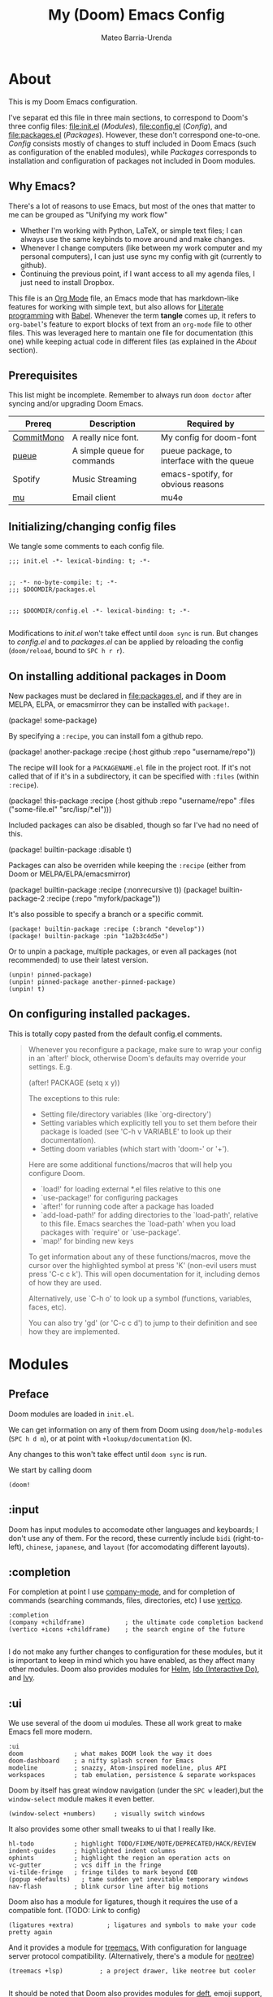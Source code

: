 :PROPERTIES:
:ID:       14656706-44e8-4d66-b966-f948a7b85dac
:END:
#+title: My (Doom) Emacs Config
#+author: Mateo Barria-Urenda
#+PROPERTY: header-args :comments

* About
This is my Doom Emacs configuration.

I've separat        ed this file in three main sections, to correspond to Doom's three config files: [[file:init.el]] ([[Modules]]), [[file:config.el]] ([[Config]]), and [[file:packages.el]] ([[Packages]]).
However, these don't correspond one-to-one. [[Config]] consists mostly of changes to stuff included in Doom Emacs (such as configuration of the enabled modules), while [[Packages]] corresponds to installation and configuration of packages not included in Doom modules.

** Why Emacs?

There's a lot of reasons to use Emacs, but most of the ones that matter to me can be grouped as "Unifying my work flow"
- Whether I'm working with Python, LaTeX, or simple text files; I can always use the same keybinds to move around and make changes.
- Whenever I change computers (like between my work computer and my personal computers), I can just use sync my config with git (currently to github).
- Continuing the previous point, if I want access to all my agenda files, I just need to install Dropbox.

This file is an [[https://orgmode.org/][Org Mode]] file, an Emacs mode that has markdown-like features for working with simple text, but also allows for [[https://en.wikipedia.org/wiki/Literate_programming][Literate programming]] with [[https://orgmode.org/worg/org-contrib/babel/][Babel]]. Whenever the term *tangle* comes up, it refers to ~org-babel~'s feature to export blocks of text from an ~org-mode~ file to other files. This was leveraged here to mantain one file for documentation (this one) while keeping actual code in different files (as explained in the [[About]] section).
** Prerequisites
This list might be incomplete. Remember to always run ~doom doctor~ after syncing and/or upgrading Doom Emacs.

| Prereq     | Description                 | Required by                                |
|------------+-----------------------------+--------------------------------------------|
| [[https://commitmono.com/][CommitMono]] | A really nice font.         | My config for doom-font                    |
| [[https://github.com/Nukesor/pueue][pueue]]      | A simple queue for commands | pueue package, to interface with the queue |
| Spotify    | Music Streaming             | emacs-spotify, for obvious reasons         |
| [[https://www.djcbsoftware.nl/code/mu/][mu]]         | Email client                | mu4e                                       |
** Initializing/changing config files
We tangle some comments to each config file.

#+begin_src elisp :tangle init.el
;;; init.el -*- lexical-binding: t; -*-

#+end_src

#+begin_src elisp :tangle packages.el
;; -*- no-byte-compile: t; -*-
;;; $DOOMDIR/packages.el

#+end_src

#+begin_src elisp :tangle config.el
;;; $DOOMDIR/config.el -*- lexical-binding: t; -*-

#+end_src

Modifications to [[init.el]] won't take effect until ~doom sync~ is run.
But changes to [[config.el]] and to [[packages.el]] can be applied by reloading the config (~doom/reload~, bound to ~SPC h r r~).

** On installing additional packages in Doom
New packages must be declared in [[file:packages.el]], and if they are in MELPA, ELPA, or emacsmirror they can be installed with ~package!~.

#+begin_example elisp
(package! some-package)
#+end_example

By specifying a ~:recipe~, you can install fom a github repo.

#+begin_example elisp
(package! another-package
  :recipe (:host github :repo "username/repo"))
#+end_example

The recipe will look for a ~PACKAGENAME.el~ file in the project root. If it's not called that of if it's in a subdirectory, it can be specified with ~:files~ (within ~:recipe~).

#+begin_example elisp
(package! this-package
  :recipe (:host github :repo "username/repo"
           :files ("some-file.el" "src/lisp/*.el")))
#+end_example

Included packages can also be disabled, though so far I've had no need of this.

#+begin_example elisp
(package! builtin-package :disable t)
#+end_example

Packages can also be overriden while keeping the ~:recipe~ (either from Doom or MELPA/ELPA/emacsmirror)

#+begin_example elisp
(package! builtin-package :recipe (:nonrecursive t))
(package! builtin-package-2 :recipe (:repo "myfork/package"))
#+end_example

It's also possible to specify a branch or a specific commit.

#+begin_example
(package! builtin-package :recipe (:branch "develop"))
(package! builtin-package :pin "1a2b3c4d5e")
#+end_example

Or to unpin a package, multiple packages, or even all packages (not recommended) to use their latest version.

#+begin_example
(unpin! pinned-package)
(unpin! pinned-package another-pinned-package)
(unpin! t)
#+end_example

** On configuring installed packages.
This is totally copy pasted from the default config.el comments.

#+begin_quote
Whenever you reconfigure a package, make sure to wrap your config in an
`after!' block, otherwise Doom's defaults may override your settings. E.g.

  (after! PACKAGE
    (setq x y))

The exceptions to this rule:

  - Setting file/directory variables (like `org-directory')
  - Setting variables which explicitly tell you to set them before their
    package is loaded (see 'C-h v VARIABLE' to look up their documentation).
  - Setting doom variables (which start with 'doom-' or '+').

Here are some additional functions/macros that will help you configure Doom.

- `load!' for loading external *.el files relative to this one
- `use-package!' for configuring packages
- `after!' for running code after a package has loaded
- `add-load-path!' for adding directories to the `load-path', relative to
  this file. Emacs searches the `load-path' when you load packages with
  `require' or `use-package'.
- `map!' for binding new keys

To get information about any of these functions/macros, move the cursor over
the highlighted symbol at press 'K' (non-evil users must press 'C-c c k').
This will open documentation for it, including demos of how they are used.

Alternatively, use `C-h o' to look up a symbol (functions, variables, faces,
etc).

You can also try 'gd' (or 'C-c c d') to jump to their definition and see how
they are implemented.
#+end_quote

* Modules

** Preface

Doom modules are loaded in ~init.el~.

We can get information on any of them from Doom using ~doom/help-modules~ (~SPC h d m~), or at point with ~+lookup/documentation~ (~K~).

Any changes to this won't take effect until ~doom sync~ is run.

We start by calling doom

#+begin_src elisp :tangle init.el
(doom!
#+end_src

** :input

Doom has input modules to accomodate other languages and keyboards; I don't use any of them.
For the record, these currently include ~bidi~ (right-to-left), ~chinese~, ~japanese~, and ~layout~ (for accomodating different layouts).  

** :completion

For completion at point I use [[https://company-mode.github.io/][company-mode]], and for completion of commands (searching commands, files, directories, etc) I use [[https://github.com/minad/vertico][vertico]].

#+begin_src elisp :tangle init.el
       :completion
       (company +childframe)           ; the ultimate code completion backend
       (vertico +icons +childframe)    ; the search engine of the future

#+end_src

I do not make any further changes to configuration for these modules, but it is important to keep in mind which you have enabled, as they affect many other modules.
Doom also provides modules for [[https://emacs-helm.github.io/helm/][Helm]], [[https://www.gnu.org/software/emacs/manual/html_mono/ido.html][Ido (Interactive Do)]], and [[https://github.com/abo-abo/swiper][Ivy]].

** :ui

We use several of the doom ui modules. These all work great to make Emacs fell more modern.

#+begin_src elisp :tangle init.el
       :ui
       doom              ; what makes DOOM look the way it does
       doom-dashboard    ; a nifty splash screen for Emacs
       modeline          ; snazzy, Atom-inspired modeline, plus API
       workspaces        ; tab emulation, persistence & separate workspaces
#+end_src

Doom by itself has great window navigation (under the ~SPC w~ leader),but the ~window-select~ module makes it even better.

#+begin_src elisp :tangle init.el
       (window-select +numbers)     ; visually switch windows
#+end_src

It also provides some other small tweaks to ui that I really like.
#+begin_src elisp :tangle init.el
       hl-todo           ; highlight TODO/FIXME/NOTE/DEPRECATED/HACK/REVIEW
       indent-guides     ; highlighted indent columns
       ophints           ; highlight the region an operation acts on
       vc-gutter         ; vcs diff in the fringe
       vi-tilde-fringe   ; fringe tildes to mark beyond EOB
       (popup +defaults)   ; tame sudden yet inevitable temporary windows
       nav-flash         ; blink cursor line after big motions
#+end_src

Doom also has a module for ligatures, though it requires the use of a compatible font. (TODO: Link to config)

#+begin_src elisp :tangle init.el
       (ligatures +extra)         ; ligatures and symbols to make your code pretty again
#+end_src

And it provides a module for [[https://github.com/Alexander-Miller/treemacs][treemacs.]]  With configuration for language server protocol compatibility. (Alternatively, there's a module for [[https://github.com/jaypei/emacs-neotree][neotree]])
#+begin_src elisp :tangle init.el
       (treemacs +lsp)          ; a project drawer, like neotree but cooler

#+end_src

It should be noted that Doom also provides modules for [[https://jblevins.org/projects/deft/][deft]], emoji support, better unicode support, a quit-message prompt, a minimap, tabs, and a zen mode.

** :editor
Of course, we use evil-mode in Doom.
#+begin_src elisp :tangle init.el
       :editor
       (evil +everywhere); come to the dark side, we have cookies
#+end_src

There's modules that help with editing in any language, programming or otherwise.
#+begin_src elisp :tangle init.el
       file-templates    ; auto-snippets for empty files
       fold              ; (nigh) universal code folding
       (format +onsave)  ; automated prettiness
       multiple-cursors  ; editing in many places at once
       rotate-text       ; cycle region at point between text candidates
       snippets          ; my elves. They type so I don't have to
       word-wrap         ; soft wrapping with language-aware indent
#+end_src
For the fold module, note that some useful default bindings are:

| binding | action                    |
|---------+---------------------------|
| ~z a~   | Open/close fold           |
| ~z p~   | Close fold                |
| ~z o~   | Open fold                 |
| ~z j~   | Previous fold             |
| ~z k~   | Next fold                 |
| ~z m~   | Change fold level of area |
| ~z M~   | Close all folds           |
| ~z R~   | Open all folds            |

And there's some modules for programming (Lisp in particular), that I haven't played around with yet, but I'll keep in my config as "someday" comments.
#+begin_src elisp :tangle init.el
       ;;lispy             ; vim for lisp, for people who don't like vim
       ;;objed             ; text object editing for the innocent
       ;;parinfer          ; turn lisp into python, sort of

#+end_src
** :emacs
Doom provides some modules that enhance the vanila emacs experience. I'm all for them.
#+begin_src elisp :tangle init.el
       :emacs
       (dired +icons)             ; making dired pretty [functional]
       electric          ; smarter, keyword-based electric-indent
       (ibuffer +icons)         ; interactive buffer management
       undo              ; persistent, smarter undo for your inevitable mistakes
       vc                ; version-control and Emacs, sitting in a tree

#+end_src

** :term
Doom provides modules for four terminals, [[eshell][eshell]] (built-in elisp shell),  a simple repl shell (the ~shell~ module), term (with multi-term), and [[https://github.com/akermu/emacs-libvterm][vterm]] (the best option).
#+begin_src elisp :tangle init.el
       :term
       vterm             ; the best terminal emulation in Emacs

#+end_src
** :checkers
The doom spell/syntax checkers all work really well. Writegood mode (installed by ~:checkers grammar~) can be a bit annoying when writing formally, but it does no harm to have it activated.
#+begin_src elisp :tangle init.el
       :checkers
       syntax              ; tasing you for every semicolon you forget
       (spell +flyspell) ; tasing you for misspelling mispelling
       grammar           ; tasing grammar mistake every you make

#+end_src
** TODO :tools
Doom has a bunch of modules under ~:tools~ that are really useful.
Biblio allows for better bibliography management.
#+begin_src elisp :tangle init.el
       :tools
       biblio                ; Writes a PhD for you (citation needed)
       editorconfig          ; let someone else argue about tabs vs spaces
       ein                   ; tame Jupyter notebooks with emacs
       (eval +overlay)       ; run code, run (also, repls)
       (lookup +dictionary)  ; navigate your code and its documentation
       lsp                   ; M-x vscode
       magit                 ; a git porcelain for Emacs
       make                  ; run make tasks from Emacs
       (pass +pass)          ; password manager for nerds
       pdf                   ; pdf enhancements
       rgb                   ; creating color strings
       tmux                  ; an API for interacting with tmux
       tree-sitter
       upload                ; map local to remote projects via ssh/ftp

#+end_src

(Note: Eval can be called with ~gr~ on a region)

Doom also provides modules for [[https://www.ansible.com/][Ansible]], debugging, [[https://direnv.net/][direnv]], [[https://www.docker.com/][Docker]], [[https://github.com/rejeep/prodigy.el][prodigy]], [[https://www.terraform.io/][Terraform]]
** :os
Here we just activate ~tty~ module for better terminal experience. There's also a module to improve the MacOS experience; but I don't use Apple products.
#+begin_src elisp :tangle init.el
       :os
       tty               ; improve the terminal Emacs experience

#+end_src
** :lang
Doom has modules to help set it up as an IDE for a variety of programming languages.
Here are the ones I have enabled; the ~+lsp~ and ~+tree-sitter~ options are common and just enable integration with the respective modules.
#+begin_src elisp :tangle init.el
       :lang
       (cc +lsp +tree-stitter)         ; C > C++ == 1
       emacs-lisp        ; drown in parentheses
       (julia +lsp +tree-sitter)             ; a better, faster MATLAB
       (latex +latexmk +cdlatex +lsp +fold)             ; writing papers in Emacs has never been so fun
       (nix +tree-sitter +lsp)               ; I hereby declare "nix geht mehr!"
       (python +lsp +tree-sitter +pyenv)           ; beautiful is better than ugly
       (sh +lsp)               ; she sells {ba,z,fi}sh shells on the C xor
#+end_src

There's also support for simple text formats (not exactly programming languages, but quite powerfull in their own right).
#+begin_src elisp :tangle init.el
       data              ; config/data formats
       ledger            ; be audit you can be
       markdown          ; writing docs for people to ignore
#+end_src
Org-mode in particular deserves some attention, as it has many more options.
#+begin_src elisp :tangle init.el
       (org                ; organize your plain life in plain text
            +pretty        ; prettier defaults
            +dragndrop     ; drag images to org files
            +gnnuplot      ; Render images from gnuplot / plot org-tables
            +org-noter     ; Take notes of documents
            +hugo          ; Use Hugo to export websites
            +present       ; Use org-mode for presentations
            +roam2         ; A Zettelkasten for Emacs
            +journal       ; for keeping a work diary
            +pomodoro)     ; Use org-mode timers for productivity
#+end_src


Finally, a (commented) list of languages I don't use, as it might be useful in the future.
#+begin_src elisp :tangle init.el
       ;;agda              ; types of types of types of types...
       ;;beancount         ; mind the GAAP
       ;;clojure           ; java with a lisp
       ;;common-lisp       ; if you've seen one lisp, you've seen them all
       ;;coq               ; proofs-as-programs
       ;;crystal           ; ruby at the speed of c
       ;;csharp            ; unity, .NET, and mono shenanigans
       ;;(dart +flutter)   ; paint ui and not much else
       ;;dhall
       ;;elixir            ; erlang done right
       ;;elm               ; care for a cup of TEA?
       ;;erlang            ; an elegant language for a more civilized age
       ;;ess               ; emacs speaks statistics
       ;;factor
       ;;faust             ; dsp, but you get to keep your soul
       ;;fortran           ; in FORTRAN, GOD is REAL (unless declared INTEGER)
       ;;fsharp            ; ML stands for Microsoft's Language
       ;;fstar             ; (dependent) types and (monadic) effects and Z3
       ;;gdscript          ; the language you waited for
       ;;(go +lsp)         ; the hipster dialect
       ;;(graphql +lsp)    ; Give queries a REST
       ;;(haskell +lsp)    ; a language that's lazier than I am
       ;;hy                ; readability of scheme w/ speed of python
       ;;idris             ; a language you can depend on
       ;;json              ; At least it ain't XML
       ;;(java +lsp)       ; the poster child for carpal tunnel syndrome
       ;;javascript        ; all(hope(abandon(ye(who(enter(here))))))
       ;;kotlin            ; a better, slicker Java(Script)
       ;;lean              ; for folks with too much to prove
       lua                 ; one-based indices? one-based indices
       ;;nim               ; python + lisp at the speed of c
       ;;ocaml             ; an objective camel
       ;;php               ; perl's insecure younger brother
       ;;plantuml          ; diagrams for confusing people more
       ;;purescript        ; javascript, but functional
       ;;qt                ; the 'cutest' gui framework ever
       ;;racket            ; a DSL for DSLs
       ;;raku              ; the artist formerly known as perl6
       ;;rest              ; Emacs as a REST client
       ;;rst               ; ReST in peace
       ;;(ruby +rails)     ; 1.step {|i| p "Ruby is #{i.even? ? 'love' : 'life'}"}
       ;;rust              ; Fe2O3.unwrap().unwrap().unwrap().unwrap()
       ;;scala             ; java, but good
       ;;(scheme +guile)   ; a fully conniving family of lisps
       ;;sml
       ;;solidity          ; do you need a blockchain? No.
       ;;swift             ; who asked for emoji variables?
       ;;terra             ; Earth and Moon in alignment for performance.
       ;;web               ; the tubes
       ;;yaml              ; JSON, but readable
       ;;zig               ; C, but simpler

#+end_src
** :email
For email we use mu (with mu4e).
#+begin_src elisp :tangle init.el
       :email
       (mu4e +org +gmail)
#+end_src
There's also a module for [[https://www.emacswiki.org/emacs/NotMuch][NotMuch]] and another for [[https://www.emacswiki.org/emacs/WanderLust][Wanderlust]]. I didn't like NotMuch much, and as of writing, there's basically no documentation for the wanderlust module.
** :app
Doom has a few apps.

Calendar requires an OAuth client ID. TODO: Configure gmail; see also the :email modules.
Everywhere configures [[https://github.com/tecosaur/emacs-everywhere][Emacs Everywhere.]]
And rss adds an rss feed, of course.

#+begin_src elisp :tangle init.el
       :app
       calendar
       everywhere        ; *leave* Emacs!? You must be joking
       (rss +org)        ; emacs as an RSS reader
#+end_src
There's also a module for music plaing (emms) and one for IRC.
** :config
Some meta modules that affect the config itself. Obviously this is a literate config, so it benefits from ~literate~ (Though I still tangle manually, since I tangle to [[file:init.el]]). ~default~ adds a lot of really nice keybinds (inspired by [[https://www.spacemacs.org/][Spacemacs]])
#+begin_src elisp :tangle init.el
       :config
       literate
       (default +bindings +smartparens)
#+end_src
** End

We finish by closing the doom! list.

#+begin_src elisp :tangle init.el
)
#+end_src

Could've done so in the last module, but didn't want to keep track of that if it happens to change.

* Config

** On package reconfiguration...

Since Doom configures a bunch of stuff, it's important to use ~after!~ to configure packages.

#+begin_example elisp
(after! PACKAGE
    (setq x y))
#+end_example

The expection to this is paths to files/directories, doom variables (prepended with either ~doom~ or ~+~), and of course, variables that are explicitly required to be set up before loading their package.

Other useful macros (copy-pasted from the default config.el that comes with doom)

#+begin_example
 - `load!' for loading external *.el files relative to this one
 - `use-package!' for configuring packages
 - `after!' for running code after a package has loaded
 - `add-load-path!' for adding directories to the `load-path', relative to
   this file. Emacs searches the `load-path' when you load packages with
   `require' or `use-package'.
 - `map!' for binding new keys

 To get information about any of these functions/macros, move the cursor over
 the highlighted symbol at press 'K' (non-evil users must press 'C-c c k').
 This will open documentation for it, including demos of how they are used.
 Alternatively, use `C-h o' to look up a symbol (functions, variables, faces,
 etc).
#+end_example

** Basic configuration

*** Personal information

Some personal information is accesed by GPG configuration, emails clients, snippets, etc...
(This is optional)

#+begin_src elisp :tangle config.el
(setq user-full-name "Mateo Barria-Urenda"
      user-mail-address "mateobarria@gmail.com")
#+end_src
*** Fonts
I use the [[https://commitmono.com/][CommitMono]] font.

#+begin_src elisp :tangle config.el
;; Fonts
(setq doom-font (font-spec :family "CommitMono" :size 14) ; Primary font
      doom-variable-pitch-font (font-spec :family "DejaVu Sans" :size 15) ; non-monospace where applicable
      doom-serif-font (font-spec :family "CommitMono") ; for 'fixed-pitch-serif' face
      doom-big-font (font-spec :family "CommitMono" :size 24)) ; for big font mode ('SPC t b')
#+end_src
*** Theme
I *really* like the [[https://github.com/catppuccin/catppuccin][catppuccin]] theme.

#+begin_src elisp :tangle packages.el
(package! catppuccin-theme)
#+end_src

I use the frappe "flavor" of catppuccin.

#+begin_src elisp :tangle config.el
(setq catppuccin-flavor 'frappe) ;; 'frappe or 'latte, 'macchiato, or 'mocha
(setq catppuccin-highlight-matches t)
(setq catppuccin-italic-comments t)
(setq catppuccin-italic-blockquotes t)
(setq doom-theme 'catppuccin)
#+end_src
**** Treemacs Colors
Set treemacs to use doom colors.
#+begin_src elisp :tangle config.el
(setq doom-themes-treemacs-theme "doom-colors")
#+end_src
**** hl-todo-mode
I like to highlight TODOs regardless of mode, so I can see comments that say TODO.
#+begin_src elisp :tangle config.el
(global-hl-todo-mode)
#+end_src

*** Modeline config
Doom's modeline exposes some configuration.
I change some defaults mostly because sometimes I use [[EXWM]] as my window manager and desktop environment.

#+begin_src elisp :tangle config.el
(display-battery-mode)
(display-time-mode)
(timeclock-mode-line-display)
#+end_src
*** Line Numbers
I use absolute line numbers by default, as I jump to lines using ~numpad+G~.

#+begin_src elisp :tangle config.el
(setq display-line-numbers-type t)
#+end_src

Line numbers can be turned off or switched to relative numbers (for easier navigation with ~number+jk~) by setting ~display-line-numbers~ to ~nil~ or ~relative~, respectively.

*** Splash Image
Previously I used the cover of Zutomayo's [[https://en.wikipedia.org/wiki/Tadashii_Itsuwari_Kara_no_Kish%C5%8D][Tadashii Itsuwari Kara no Kishō]] album, with the blue set to transparent.
Now I'm using a drawing by [[https://www.instagram.com/gharliera/][gharliera/gharly]], with modified colors.
I've seen two ways of setting the splash image and I'm not sure of the difference so for now here's both.

#+begin_src elisp :tangle config.el
(setq fancy-splash-image (concat doom-user-dir "CyberpunkGirl.png"))
(setq +doom-dashboard-banner-dir doom-user-dir )
(setq +doom-dashboard-banner-file "CyberpunkGirl.png")
#+end_src
*** Snipe
I like setting evil-snipe to visible.
#+begin_src elisp :tangle config.el
(setq evil-snipe-scope 'visible)
#+end_src
** Org-mode
*** Teco's branch
[[https://git.tecosaur.net/tec][Tecosaur]] has made a lot of improvements to latex preview, and [[https://abode.karthinks.com/org-latex-preview/][Karthink]] set up a tutorial for how to switch to that branch.

#+begin_src elisp :tangle packages.el
(package! org :recipe
  (:host nil :repo "https://git.tecosaur.net/mirrors/org-mode.git" :remote "mirror" :fork
         (:host nil :repo "https://git.tecosaur.net/tec/org-mode.git" :branch "dev" :remote "tecosaur")
         :files
         (:defaults "etc")
         :build t :pre-build
         (with-temp-file "org-version.el"
           (require 'lisp-mnt)
           (let
               ((version
                 (with-temp-buffer
                   (insert-file-contents "lisp/org.el")
                   (lm-header "version")))
                (git-version
                 (string-trim
                  (with-temp-buffer
                    (call-process "git" nil t nil "rev-parse" "--short" "HEAD")
                    (buffer-string)))))
             (insert
              (format "(defun org-release () \"The release version of Org.\" %S)\n" version)
              (format "(defun org-git-version () \"The truncate git commit hash of Org mode.\" %S)\n" git-version)
              "(provide 'org-version)\n"))))
  :pin nil)

(unpin! org)
#+end_src

*** Org Config
I keep my org files in my Dropbox folder, which I always keep or link to in my home directory.
In it, in keep most transient notes in an ~!nbox~ file. (The ! helps keep it on top of sorts by name)
#+begin_src elisp :tangle config.el
(setq org-directory "~/org/")
(setq +org-capture-inbox-file (doom-path org-directory "!nbox.org"))
(setq +org-capture-log-file (doom-path org-directory "work-log.org"))
(setq +org-capture-projects-file (doom-path org-directory "projects.org"))
;; (setq +org-capture-notes-file (doom-path org-directory "!nbox.org"))
;; timestamp DONEs
(setq org-log-done 'time)
#+end_src

**** Templates

#+begin_src elisp :tangle config.el
(setq org-capture-templates
      '(
        ("l" "Work Log Entry"
         entry (file+datetree +org-capture-log-file)
         "* %?"
         :empty-lines 0
         :tree-type week)
        ("n" "Personal Note"
         entry (file+headline +org-capture-inbox-file "Notes")
           "* %u %?\n%i\n%a"
           :prepend t
         :empty-lines 0)
        ("t" "General To-Do"
         entry (file+headline +org-capture-inbox-file "Tasks")
         "* TODO [#B] %?\n:Created: %T\n%i\n%a"
         :prepend t
         :empty-lines 0)
        ("e" "Email"
         entry (file+headline +org-capture-inbox-file "Emails")
         "* TODO [#B] %?\n:Created: %T\n** Correspondent(s)\n***\n** Notes\n** Sub-actions \n%a"
         :prepend t
         :empty-lines 0)
        ("p" "Project"
         entry (file +org-capture-projects-file)
         "* PROJ [#B] %?\n:Created: %T\n** Collaborators(s)\n***\n** Notes\n** [0%]Actions \n*** TODO\n%a"
         :prepend t
         :empty-lines 0)
        ("m" "Meeting"
         entry (file+datetree "~/org/meetings.org")
         "* %? :meeting:%^g \n:Created: %T\n** Attendees\n*** \n** Notes\n** Action Items\n*** TODO [#A] "
         :tree-type week
         :empty-lines 0)
        ))
#+end_src

**** Priorities
#+begin_src elisp :tangle config.el
(setq org-fancy-priorities-list '((?A . "🔴")
                                  (?B . "🟠")
                                  (?C . "🟢")
                                  ))
#+end_src
**** Tags

#+begin_src elisp :tangle config.el
(setq org-tag-alist '(
                      ;; Ticket types
                      (:startgroup . nil)
                      ("@bug" . ?b)
                      ("@feature" . ?f)
                      (:endgroup . nil)

                      ;; Ticket flags
                      ("@emergency" . ?e)
                      ("@research" . ?r)

                      ;; Special tags
                      ("CRITICAL" . ?x)
                      ("obstacle" . ?o)

                      ;; Meeting tags
                      ("meeting" . ?m)
                      ("misc" . ?z)
                      ("planning" . ?p)
                      ("progress" . ?s)

                      ;; Context Tags
                      (:startgroup . nil)
                      ("personal" . ?g)
                      ("work" . ?t)
                      (:endgroup . nil)

                      ;; Work Log Tags
                      ("accomplishment" . ?a)
                      ))
;; Tag colors
(setq org-tag-faces
      '(
        ("work"  . (:foreground "mediumPurple1" :weight bold))
        ("planning"   . (:foreground "royalblue1"    :weight bold))
        ("progress"  . (:foreground "forest green"  :weight bold))
        ("personal"        . (:foreground "sienna"        :weight bold))
        ("meeting"   . (:foreground "yellow1"       :weight bold))
        ("CRITICAL"  . (:foreground "red1"          :weight bold))
        )
      )
#+end_src

**** Agenda

#+begin_src elisp :tangle config.el
;; Agenda View "d"
(defun air-org-skip-subtree-if-priority (priority)
  "Skip an agenda subtree if it has a priority of PRIORITY.

  PRIORITY may be one of the characters ?A, ?B, or ?C."
  (let ((subtree-end (save-excursion (org-end-of-subtree t)))
        (pri-value (* 1000 (- org-lowest-priority priority)))
        (pri-current (org-get-priority (thing-at-point 'line t))))
    (if (= pri-value pri-current)
        subtree-end
      nil)))

(setq org-agenda-skip-deadline-if-done t)

(setq org-agenda-custom-commands
      '(
        ;; Daily Agenda & TODOs
        ("d" "Daily agenda and all TODOs"

         ;; Display items with priority A
         ((tags "PRIORITY=\"A\""
                ((org-agenda-skip-function '(org-agenda-skip-entry-if 'todo 'done))
                 (org-agenda-overriding-header "High-priority unfinished tasks:")))

          ;; View 7 days in the calendar view
          (agenda "" ((org-agenda-span 7)))

          ;; Display items with priority B (really it is view all items minus A & C)
          (alltodo ""
                   ((org-agenda-skip-function '(or (air-org-skip-subtree-if-priority ?A)
                                                   (air-org-skip-subtree-if-priority ?C)
                                                   (org-agenda-skip-if nil '(scheduled deadline))))
                    (org-agenda-overriding-header "ALL normal priority tasks:")))

          ;; Display items with pirority C
          (tags "PRIORITY=\"C\""
                ((org-agenda-skip-function '(org-agenda-skip-entry-if 'todo 'done))
                 (org-agenda-overriding-header "Low-priority Unfinished tasks:")))
          )

         ;; Don't compress things (change to suite your tastes)
         ((org-agenda-compact-blocks nil)))
        ))
#+end_src

**** Refiling
Let's make it so that refiling leaves some mark.
Useful for refilign from meetings to projects.
But with an exception for the inbox.
#+begin_src elisp :tangle config.el
(defun org-refile--insert-link ( &rest _ )
  (unless (string-suffix-p "!nbox.org" buffer-file-name)
    (org-back-to-heading)
    (let* ((refile-region-marker (point-marker))
           (source-link (org-store-link nil)))
      (org-insert-heading)
      (insert source-link)
      (goto-char refile-region-marker))))
#+end_src
*** Org-roam
I keep ~org-roam~ updated, and I make use of ~org-roam-ui~ to visualize my notes.
#+begin_src elisp :tangle packages.el
(unpin! org-roam)
(package! org-roam-ui)
#+end_src

My capture templates are for my personal notes (main), notes on specific sources (reference) and on videos (video). 
#+begin_src elisp :tangle config.el
(setq org-roam-capture-templates
      '(("m" "main" plain
         "%?"
         :if-new (file+head "main/${slug}.org"
                            "#+title:${title}\n#+filetags:\n#+date: %u\n#+lastmod: %u\n\n")
         :immediate-finish t
         :unnarrowed t)
        ("r" "reference" plain
         "%?"
         :if-new (file+head "reference/${title}.org"
                            "#+title:${title}\n#+filetags: :Reference:\n#+date: %u\n#+lastmod: %u\n\n")
         :immediate-finish t
         :unnarrowed t)
        ("v" "video" plain
         "%?"
         :if-new (file+head "videos/${title}.org"
                            "#+title:${title}\n#+filetags: :Video: \n#+date: %u\n#+lastmod: %u\n\n")
         :immediate-finish t
         :unnarrowed t)))
#+end_src

I stole [[https://jethrokuan.github.io/org-roam-guide/][jethrokuan's]] code for prettier note searching.
It stopped working for some reason. So I'm temporarily untangling this.
#+begin_src elisp
;; Add property "type" to notes
;; (cl-defmethod org-roam-node-type ((node org-roam-node))
;;   "Return the TYPE of NODE."
;;   (condition-case nil
;;       (file-name-nondirectory
;;        (directory-file-name
;;         (file-name-directory
;;          (file-relative-name (org-roam-node-file node) org-roam-directory))))
;;     (error "")))
;; ;; Add this property to displays
;; (setq org-roam-node-display-template
;;       (concat "${type:15} ${title:*} " (propertize "${tags:10}" 'face 'org-tag)))
;; ;; auto tag new notes as drafts
;; (defun jethro/tag-new-node-as-draft ()
;;   (org-roam-tag-add '("draft")))
;; (add-hook 'org-roam-capture-new-node-hook #'jethro/tag-new-node-as-draft)
#+end_src

I use ~org-roam-protocol~ which requires some [[https://www.orgroam.com/manual.html#org_002droam_002dprotocol][setup.]]
#+begin_src elisp :tangle config.el
(require 'org-roam-protocol)
#+end_src
And org-roam-ui with the folloing config:
#+begin_src elisp :tangle config.el
(use-package! websocket
  :after org-roam)

(use-package! org-roam-ui
  :after org-roam ;; or :after org
  ;;         normally we'd recommend hooking orui after org-roam, but since org-roam does not have
  ;;         a hookable mode anymore, you're advised to pick something yourself
  ;;         if you don't care about startup time, use
  :hook (after-init . org-roam-ui-mode)
  :config
  (setq org-roam-ui-sync-theme t
        org-roam-ui-follow t
        org-roam-ui-update-on-save t
        org-roam-ui-open-on-start nil))
#+end_src
*** Bibliograhy
I try to keep an organised bibliography using Org Babel.
And I want access in Emacs to the .bib entries tangled from it.
Citar lets me acces my bibiography from anywhere.
It also lets me access notes (~citar-open-notes~), pdfs (~citar-open-files~), and the bibtex entry themselves (~citar-open-entry~).

Doom's biblio module already binds some functions, but I found that opening files and inserting citations (which works both in org-mode and TeX mode) were some glaring omissions. Here I also set up my bibliography files that I want to be able to access anywhere.
The "reference" folder is mostly set up as a fallback. I try to keep my notes in a single Bibliography.org file.

#+begin_src elisp :tangle config.el
(require 'oc-bibtex)
(after! citar
  (setq! citar-bibliography '(
                              "/home/mbarria/org/Bib/biochem.bib"
                              "/home/mbarria/org/Bib/biology.bib"
                              "/home/mbarria/org/Bib/forcefields.bib"
                              "/home/mbarria/org/Bib/free_energy.bib"
                              "/home/mbarria/org/Bib/graphene.bib"
                              "/home/mbarria/org/Bib/md_software.bib"
                              "/home/mbarria/org/Bib/md_theory.bib"
                              "/home/mbarria/org/Bib/nano_other.bib"
                              "/home/mbarria/org/Bib/nanotubes.bib"
                              "/home/mbarria/org/Bib/orgchem.bib"
                              "/home/mbarria/org/Bib/physics.bib"
                            ))
  (setq org-cite-global-bibliography citar-bibliography)
  (setq! citar-library-paths '("/home/mbarria/org/roam/pdfs/"))
  (setq! citar-notes-paths '("/home/mbarria/org/roam/reference/"))
  (setq! citar-library-file-extensions  (list "pdf"))
  (map! :map doom-leader-notes-map
        :desc "Insert Citation" "p" 'citar-insert-citation
        :desc "Open Reference" "P" 'citar-open)
  )
#+end_src

I also keep a longer Bibliography file which I want to access in my LaTeX projects, so I make sure reftex knows about it.

#+begin_src elisp :tangle config.el
(after! reftex
  (setq! reftex-default-bibliography '("/home/mbarria/org/Bib/Bibliography.bib"))
  )
#+end_src

This is kinda redundant though, since I've switched to just running ~citar-export-local-bib-file~ in my latex projects. 

To manage my bibliography files I run this function (which I don't remember where I copied it from) to get a bibtex entry from a DOI.
#+begin_src elisp :tangle config.el
(defun get-bibtex-from-doi (doi)
  "Get a BibTeX entry from the DOI"
  (interactive "MDOI: ")
  (let ((url-mime-accept-string "text/bibliography;style=bibtex"))
    (with-current-buffer
        (url-retrieve-synchronously
         (format "http://dx.doi.org/%s"
       	         (replace-regexp-in-string "http://dx.doi.org/" "" doi)))
      (switch-to-buffer (current-buffer))
      (goto-char (point-max))
      (setq bibtex-entry
     	    (buffer-substring
             (string-match "@" (buffer-string))
             (point)))
      (kill-buffer (current-buffer))))
  (insert (decode-coding-string bibtex-entry 'utf-8))
  (bibtex-fill-entry))
#+end_src
*** Async babel
ob-sync allows for running babel code blocks asynchronously.
#+begin_src elisp :tangle packages.el
(package! ob-async
  :recipe (:host github
           :repo "astahlman/ob-async"))
#+end_src

#+begin_src elisp :tangle config.el
(use-package! ob-async)
#+end_src

To use, just include ~:async~ in the header-args.

*** Auto git mode
Technically not org-mode related, but I enable it in my org directory.
#+begin_src elisp :tangle packages.el
(package! git-auto-commit-mode)
#+end_src

Enable it in a directory with a ~dir-locals.el~ file.

#+begin_src elisp :tangle ~/org/.dir-locals.el
((nil . ((eval git-auto-commit-mode 1))))
#+end_src
** Ligatures
*** Julia
Last I checked, the ligatures module doesn't include julia.
So I set those up.
#+begin_src elisp :tangle config.el
;; Julia
(after! julia-mode
  (set-ligatures! 'julia-mode
    ;; Functional
    :lambda        "->"
    :def           "function"
    :composition   "struct"
    :map           "Dict"
    ;; Types
    :null          "Nothing"
    :true          "True"
    :false         "False"
    :int           "Int"
    :float         "Float64"
    :str           "String"
    :bool          "Bool"
    ;; Flow
    :not           "!"
    :in            "in"
    :not-in        "!in"
    :and           "and"
    :or            "or"
    :for           "for"
    :some          "some keyword"
    :return        "return"
    ;; Other
    :union         "union"
    :intersect     "intersect"
    :pipe          "|>" 
    )
  )
#+end_src

** Ledger
The ledger module configures pretty much everything I need. I just add a binding to access my ledger.
#+begin_src elisp :tangle config.el
(map! :map doom-leader-notes-map
      :desc "Ledger" "e" (cmd! (find-file (doom-path org-directory "ledger.org"))))
#+end_src

** \LaTeX
I like how tex-fold looks, but I find it weird that it only recognizes the base ~\\cite~ command.

#+begin_src elisp :tangle config.el
(after! tex-fold
  (add-to-list 'TeX-fold-macro-spec-list '("[c]" ("cite" "bibitem" "citep" "citet" "autocite" "fullcite")))
  )
#+end_src


** mu4e
mu4e requires some external config. The docs for the Doom module are really helpful and without them I couldn't have set it up for myself.

My config is nothing special. 

#+begin_src elisp :tangle config.el
;; Each path is relative to the path of the maildir you passed to mu
(set-email-account! "gmail"
                    '((mu4e-sent-folder       . "/gmail/[Gmail]/Enviados")
                      (mu4e-drafts-folder     . "/gmail/[Gmail]/Borradores")
                      (mu4e-trash-folder      . "/gmail/[Gmail]/Papelera")
                      (mu4e-refile-folder     . "/gmail/[Gmail]/Todos")
                      (smtpmail-smtp-user     . "mateobarria@gmail.com")
                      (user-mail-address      . "mateobarria@gmail.com")    ;; only needed for mu < 1.4
                      (mu4e-compose-signature . "---\nSaludos,\n\nMateo Barría\n\n(Sent with Mu4e)"))
                    t)

(setq org-msg-signature "\nMateo Barria-Urenda\n\n(Sent with Mu4e+Org-msg)")

(setq +mu4e-gmail-accounts '(("mateobarria@gmail.com" . "/mateobarria")))
;; don't need to run cleanup after indexing for gmail
(setq mu4e-index-cleanup nil
      ;; because gmail uses labels as folders we can use lazy check since
      ;; messages don't really "move"
      mu4e-index-lazy-check t)
(setq mu4e-update-interval 60)
#+end_src
* Packages

** Spotify

Possibly peak "I don't want to leave Emacs" for me is controlling Spotify.
These's multiple packages that do this, but I use SnootierMoon's [[https://github.com/SnootierMoon/emacs-spotify][emacs-spotify]].
#+begin_src elisp :tangle packages.el
(package! spotify
  :recipe (:host github
           :repo "SnootierMoon/emacs-spotify"))
#+end_src
Which I bind to it's own prefix map after the Doom leader.
#+begin_src elisp :tangle config.el
(map! :leader
      (:prefix-map ("S" . "Spotify")
       :desc "START"    "s" 'spotify-start
       :desc "Play"     "j" 'spotify-play
       :desc "Pause"    "k" 'spotify-pause
       :desc "Next"     "l" 'spotify-next
       :desc "Previous" "h" 'spotify-prev
       ))
#+end_src
** Pueue
[[https://github.com/Nukesor/pueue][Pueue]] is a super useful tool for running data analysis and other long processes.
I find it very useful to open and add to the queue from Emacs, particularly when working with python/julia scripts.
#+begin_src elisp :tangle packages.el
(package! pueue
  :recipe (:host github
           :repo "xFA25E/pueue"))
#+end_src
I add a binding to the open map too see how everything is doing, and another to the code map to easily add scripts I'm looking at to the queue.
#+begin_src elisp :tangle config.el
;; Pueue
(map! :map doom-leader-open-map
      :desc "Pueue"     "q" 'pueue
      )
(map! :map doom-leader-code-map
      :desc "Add to Pueue"     "q" 'pueue-add
      )
#+end_src
** Beacon
A small but powerfull change: a big beacon of light whenever you switch windows/buffers.
#+begin_src elisp :tangle packages.el
(package! beacon)
#+end_src
Of course, I ant it to be always active.
#+begin_src elisp :tangle config.el
(use-package! beacon
  :config (beacon-mode 1))
#+end_src
** Nyan-mode
Add a bit of life to the modeline.
#+begin_src elisp :tangle packages.el
(package! nyan-mode)
#+end_src

#+begin_src elisp :tangle config.el
(use-package! nyan-mode
  :after doom-modeline
  :config
  (setq nyan-bar-length 15
        nyan-wavy-trail t)
  (nyan-mode)
  (nyan-start-animation))
#+end_src
** EXWM
Emacs is not my main window manager currently, but I like to play around with [[https://github.com/ch11ng/exwm][EXWM]] every so often.

#+begin_src elisp :tangle packages.el
(package! exwm)
#+end_src

Most of my config is from EXWM's config. Comments included

#+begin_src elisp :tangle config.el
;; All buffers created in EXWM mode are named "*EXWM*". You may want to
;; change it in `exwm-update-class-hook' and `exwm-update-title-hook', which
;; are run when a new X window class name or title is available.  Here's
;; some advice on this topic:
;; + Always use `exwm-workspace-rename-buffer` to avoid naming conflict.
;; + For applications with multiple windows (e.g. GIMP), the class names of
;;    all windows are probably the same.  Using window titles for them makes
;;   more sense.
;; In the following example, we use class names for all windows except for
;; Java applications and GIMP.
(require 'exwm)
(require 'exwm-config)
(setq exwm-workspace-number 4)
(add-hook 'exwm-update-class-hook
          (lambda ()
            (unless (or (string-prefix-p "sun-awt-X11-" exwm-instance-name)
                        (string= "gimp" exwm-instance-name))
              (exwm-workspace-rename-buffer exwm-class-name))))
(add-hook 'exwm-update-title-hook
          (lambda ()
            (when (or (not exwm-instance-name)
                      (string-prefix-p "sun-awt-X11-" exwm-instance-name)
                      (string= "gimp" exwm-instance-name))
              (exwm-workspace-rename-buffer exwm-title))))
#+end_src

My bindings are pretty close to the examples too.

#+begin_src elisp :tangle config.el
;; Global keybindings can be defined with `exwm-input-global-keys'.
;; Here are a few examples:
(setq exwm-input-global-keys
      `(
        ;; Bind "s-r" to exit char-mode and fullscreen mode.
        ([?\s-r] . exwm-reset)
        ;; Bind "s-w" to switch workspace interactively.
        ([?\s-w] . exwm-workspace-switch)
        ;; Bind "s-0" to "s-9" to switch to a workspace by its index.
        ,@(mapcar (lambda (i)
                    `(,(kbd (format "s-%d" i)) .
                      (lambda ()
                        (interactive)
                        (exwm-workspace-switch-create ,i))))
                  (number-sequence 0 9))
        ;; Bind "s-&" to launch applications ('M-&' also works if the output
        ;; buffer does not bother you).
        ([?\s-t] . (lambda (command)
		     (interactive (list (read-shell-command "$ ")))
		     (start-process-shell-command command nil command)))
        ;; Bind "s-<f2>" to "slock", a simple X display locker.
        ([s-f2] . (lambda ()
		    (interactive)
		    (start-process "" nil "/usr/bin/slock")))))

;; To add a key binding only available in line-mode, simply define it in
;; `exwm-mode-map'.  The following example shortens 'C-c q' to 'C-q'.
(define-key exwm-mode-map [?\C-q] #'exwm-input-send-next-key)

;; The following example demonstrates how to use simulation keys to mimic
;; the behavior of Emacs.  The value of `exwm-input-simulation-keys` is a
;; list of cons cells (SRC . DEST), where SRC is the key sequence you press
;; and DEST is what EXWM actually sends to application.  Note that both SRC
;; and DEST should be key sequences (vector or string).
(setq exwm-input-simulation-keys
      '(
        ;; movement
        ([?\C-b] . [left])
        ([?\M-b] . [C-left])
        ([?\C-f] . [right])
        ([?\M-f] . [C-right])
        ([?\C-p] . [up])
        ([?\C-n] . [down])
        ([?\C-a] . [home])
        ([?\C-e] . [end])
        ([?\M-v] . [prior])
        ([?\C-v] . [next])
        ([?\C-d] . [delete])
        ([?\C-k] . [S-end delete])
        ;; cut/paste.
        ([?\C-w] . [?\C-x])
        ([?\M-w] . [?\C-c])
        ([?\C-y] . [?\C-v])
        ;; search
        ([?\C-s] . [?\C-f])))
#+end_src

Normally you'd enable exwm but on my nix system's where I use it I have my Nix config set to handle that, so it doesn't raise issues in computers where I haven't done the rest of the canfiguring. 

Finally some config to work with evil and the doom leader.

#+begin_src elisp :tangle config.el
(add-hook!  'exwm-manage-finish-hook 'evil-emacs-state)
(push ?\M-\  exwm-input-prefix-keys)
#+end_src


*** desktop-environment
[[https://github.com/DamienCassou/desktop-environment][desktop-environment]] makes it easy to use media control keys, specially in EXWM.

#+begin_src elisp :tangle packages.el
(package! desktop-environment
  :recipe (:host github
           :repo "DamienCassou/desktop-environment"))
#+end_src

#+begin_src elisp :tangle config.el
(use-package! desktop-environment
  :after exwm
  :config
  (setq desktop-environment-screenshot-command "flameshot gui")
  (desktop-environment-mode))
#+end_src
 
*** randr

To use multiple screens with EXWM you need to do some config.

#+begin_src elisp :tangle config.el
(require 'exwm-randr)
(setq exwm-randr-workspace-monitor-plist '(0 "HDMI-1"))
(add-hook 'exwm-randr-screen-change-hook
          (lambda ()
            (start-process-shell-command
             "xrandr" nil "xrandr --output HDMI-1 --right-of eDP-1 --auto")))
(exwm-randr-enable)
#+end_src


** Discord rich presence
Not really useful but a fun thing to enable. [[https://github.com/Mstrodl/elcord][elcord]] sets up discord integration.

#+begin_src elisp :tangle packages.el
(package! elcord)
#+end_src

#+begin_src elisp :tangle config.el
(use-package! elcord
  :config
  (setq elcord-editor-icon "emacs_material_icon")
  ;; (elcord-mode)
  )
#+end_src

